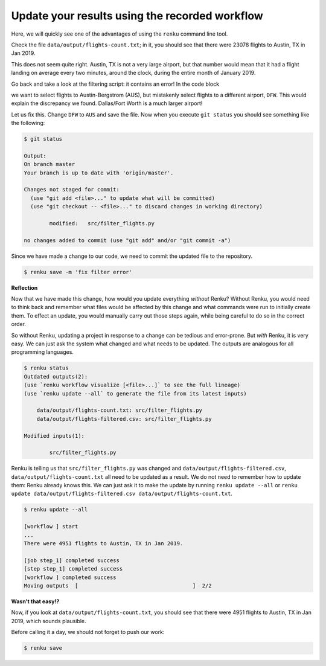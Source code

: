 .. _update_workflow:

Update your results using the recorded workflow
-----------------------------------------------

Here, we will quickly see one of the advantages of using the ``renku`` command
line tool.

Check the file ``data/output/flights-count.txt``; in it, you should see that
there were 23078 flights to Austin, TX in Jan 2019.

This does not seem quite right. Austin, TX is not a very large airport, but
that number would mean that it had a flight landing on average
every two minutes, around the clock, during the entire month of January 2019.

Go back and take a look at the filtering script: it contains
an error! In the code block

.. tabbed:: Python

    .. code-block:: console

        # Select only flights to Austin (AUS)
        df = df[df['DEST'] == 'DFW']

.. tabbed:: Julia

    .. code-block:: console

        # Filter to flights to Austin, TX
        df = full_df[full_df.DEST .== "DFW", :]

.. tabbed:: R

    .. code-block:: console

        # Select only flights to Austin (AUS)
        data %>% filter(DEST == "DFW")


we want to select flights to Austin-Bergstrom (AUS), but mistakenly select
flights to a different airport, ``DFW``. This would explain the discrepancy
we found. Dallas/Fort Worth is a much larger airport!

Let us fix this. Change ``DFW`` to ``AUS`` and save the file. Now when you
execute ``git status`` you should see something like the following:

.. code-block:: console

    $ git status

    Output:
    On branch master
    Your branch is up to date with 'origin/master'.

    Changes not staged for commit:
      (use "git add <file>..." to update what will be committed)
      (use "git checkout -- <file>..." to discard changes in working directory)

            modified:   src/filter_flights.py

    no changes added to commit (use "git add" and/or "git commit -a")

Since we have made a change to our code, we need to commit the updated file to
the repository.

.. code-block:: console

    $ renku save -m 'fix filter error'

**Reflection**

Now that we have made this change, how would you update everything *without*
Renku? Without Renku, you would need to think back and remember what files
would be affected by this change and what commands were run to initially
create them. To effect an update, you would manually carry out those steps
again, while being careful to do so in the correct order.

So without Renku, updating a project in response to a change can be tedious and
error-prone. But *with* Renku, it is very easy. We can just ask the system
what changed and what needs to be updated. The outputs are analogous for all
programming languages.

.. code-block:: console

    $ renku status
    Outdated outputs(2):
    (use `renku workflow visualize [<file>...]` to see the full lineage)
    (use `renku update --all` to generate the file from its latest inputs)

        data/output/flights-count.txt: src/filter_flights.py
        data/output/flights-filtered.csv: src/filter_flights.py

    Modified inputs(1):

            src/filter_flights.py

Renku is telling us that ``src/filter_flights.py`` was changed and
``data/output/flights-filtered.csv``, ``data/output/flights-count.txt`` all need
to be updated as a result. We do not need to remember how to update them: Renku
already knows this. We can just ask it to make the update by running ``renku
update --all`` or ``renku update data/output/flights-filtered.csv
data/output/flights-count.txt``.

.. code-block:: console

    $ renku update --all

    [workflow ] start
    ...
    There were 4951 flights to Austin, TX in Jan 2019.

    [job step_1] completed success
    [step step_1] completed success
    [workflow ] completed success
    Moving outputs  [                                    ]  2/2

**Wasn't that easy!?**

Now, if you look at ``data/output/flights-count.txt``, you should see that
there were 4951 flights to Austin, TX in Jan 2019, which sounds plausible.

Before calling it a day, we should not forget to push our work:

.. code-block:: console

    $ renku save
